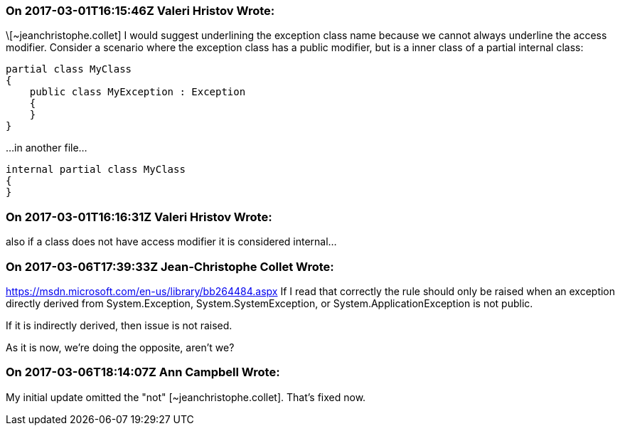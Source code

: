 === On 2017-03-01T16:15:46Z Valeri Hristov Wrote:
\[~jeanchristophe.collet] I would suggest underlining the exception class name because we cannot always underline the access modifier. Consider a scenario where the exception class has a public modifier, but is a inner class of a partial internal class:

----
partial class MyClass
{
    public class MyException : Exception
    {
    }
}
----

{empty}...in another file...

----
internal partial class MyClass
{
}
----


=== On 2017-03-01T16:16:31Z Valeri Hristov Wrote:
also if a class does not have access modifier it is considered internal...

=== On 2017-03-06T17:39:33Z Jean-Christophe Collet Wrote:
https://msdn.microsoft.com/en-us/library/bb264484.aspx If I read that correctly the rule should only be raised when an exception directly derived from System.Exception, System.SystemException, or System.ApplicationException is not public.

If it is indirectly derived, then issue is not raised.

As it is now, we're doing the opposite, aren't we?

=== On 2017-03-06T18:14:07Z Ann Campbell Wrote:
My initial update omitted the "not" [~jeanchristophe.collet]. That's fixed now.

